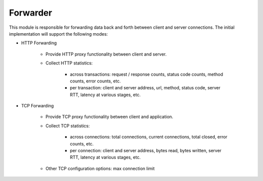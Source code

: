 Forwarder
~~~~~~~~~

This module is responsible for forwarding data back and forth between client and server connections. The initial implementation will support the following modes:

* HTTP Forwarding

    - Provide HTTP proxy functionality between client and server.
    - Collect HTTP statistics:

        - across transactions: request / response counts, status code counts, method counts, error counts, etc.
        - per transaction: client and server address, url, method, status code, server RTT, latency at various stages, etc.

* TCP Forwarding

    - Provide TCP proxy functionality between client and application.
    - Collect TCP statistics:

        - across connections: total connections, current connections, total closed, error counts, etc.
        - per connection: client and server address, bytes read, bytes written, server RTT, latency at various stages, etc.

    - Other TCP configuration options: max connection limit

